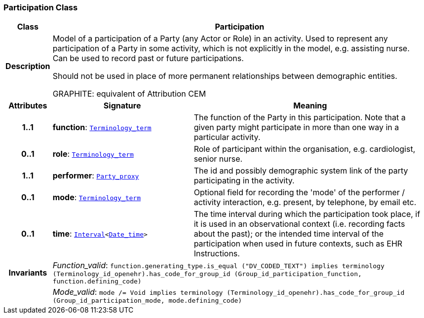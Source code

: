 === Participation Class

[cols="^1,3,5"]
|===
h|*Class*
2+^h|*Participation*

h|*Description*
2+a|Model of a participation of a Party (any Actor or Role) in an activity.  Used to represent any participation of a Party in some activity, which is not  explicitly in the model, e.g. assisting nurse. Can be used to record past or  future participations.

Should not be used in place of more permanent relationships between demographic entities.

GRAPHITE: equivalent of Attribution CEM

h|*Attributes*
^h|*Signature*
^h|*Meaning*

h|*1..1*
|*function*: `link:/releases/BASE/{base_release}/foundation_types.html#_terminology_term_class[Terminology_term^]`
a|The function of the Party in this participation. Note that a given party might participate in more than one way in a particular activity.

h|*0..1*
|*role*: `link:/releases/BASE/{base_release}/foundation_types.html#_terminology_term_class[Terminology_term^]`
a|Role of participant within the organisation, e.g. cardiologist, senior nurse.

h|*1..1*
|*performer*: `<<_party_proxy_class,Party_proxy>>`
a|The id and possibly demographic system link of the party participating in the activity.

h|*0..1*
|*mode*: `link:/releases/BASE/{base_release}/foundation_types.html#_terminology_term_class[Terminology_term^]`
a|Optional field for recording the 'mode' of the performer / activity interaction, e.g. present, by telephone, by email etc.

h|*0..1*
|*time*: `link:/releases/BASE/{base_release}/foundation_types.html#_interval_class[Interval^]<link:/releases/BASE/{base_release}/foundation_types.html#_date_time_class[Date_time^]>`
a|The time interval during which the participation took place, if it is used in an observational context (i.e. recording facts about the past); or the intended time interval of the participation when used in future contexts, such as EHR Instructions.

h|*Invariants*
2+a|__Function_valid__: `function.generating_type.is_equal ("DV_CODED_TEXT") implies
terminology (Terminology_id_openehr).has_code_for_group_id (Group_id_participation_function, function.defining_code)`

h|
2+a|__Mode_valid__: `mode /= Void implies terminology (Terminology_id_openehr).has_code_for_group_id (Group_id_participation_mode, mode.defining_code)`
|===
